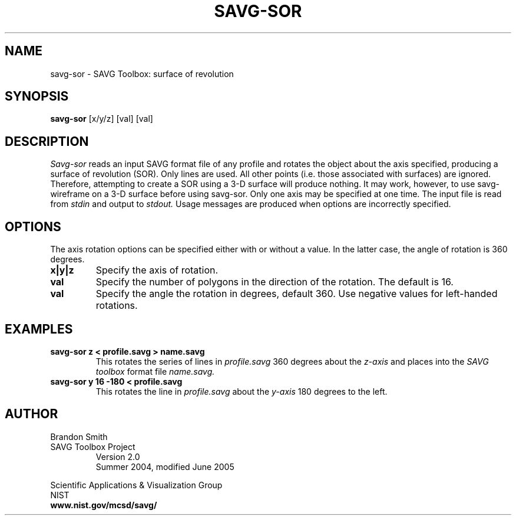 .TH SAVG\-SOR 1 "06 July 2004"

.SH NAME
savg-sor \- SAVG Toolbox: surface of revolution
.SH SYNOPSIS
.B savg-sor
[x/y/z] [val] [val]
.PP
.br
.SH DESCRIPTION
.I Savg-sor
reads an input SAVG format file of any profile and rotates the 
object about the axis specified, producing a surface of revolution (SOR). 
Only lines are used.  All other points (i.e. those associated with surfaces) 
are ignored.  
Therefore, attempting to create a SOR using a 3-D surface will 
produce nothing.  It may work, however, to use savg-wireframe on a 3-D surface before using savg-sor.  Only one axis may be specified at one time.  
The input file is read from 
.I stdin
and output to
.I stdout.
Usage messages are produced when options are incorrectly specified.
.SH OPTIONS
.PP
The axis rotation options can be specified either with or without a 
value.  In the latter case, the angle of rotation is 360 degrees.
.TP
.B x|y|z
Specify the axis of rotation.
.TP
.B val
Specify the number of polygons in the direction of the rotation.
The default is 16.
.TP
.B val
Specify the angle the rotation in degrees, default 360.
Use negative values for left-handed rotations.
.SH EXAMPLES
.TP
.B savg-sor z < profile.savg > name.savg
This rotates the series of lines in 
.I profile.savg
360 degrees about the \fIz-axis\fP and places
into the \fISAVG toolbox\fP format file 
.I name.savg.
.TP
.B savg-sor  y 16 -180 < profile.savg
This rotates the line in 
.I profile.savg
about the \fIy-axis\fP 180 degrees to the left.
.PP
.SH AUTHOR
.PP
Brandon Smith
.TP
SAVG Toolbox Project
Version 2.0
.br
Summer 2004, modified June 2005
.PP 
Scientific Applications & Visualization Group
.br
NIST
.br
.B www.nist.gov/mcsd/savg/
